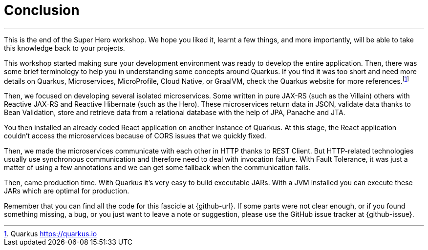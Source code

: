 [[conclusion]]
= Conclusion

'''

This is the end of the Super Hero workshop.
We hope you liked it, learnt a few things, and more importantly, will be able to take this knowledge back to your projects.

This workshop started making sure your development environment was ready to develop the entire application.
Then, there was some brief terminology to help you in understanding some concepts around Quarkus.
If you find it was too short and need more details on Quarkus, Microservices, MicroProfile, Cloud Native, or GraalVM, check the Quarkus website for more references.footnote:[Quarkus https://quarkus.io]

Then, we focused on developing several isolated microservices.
Some written in pure JAX-RS (such as the Villain) others with Reactive JAX-RS and Reactive Hibernate (such as the Hero).
These microservices return data in JSON, validate data thanks to Bean Validation, store and retrieve data from a relational database with the help of JPA, Panache and JTA.

You then installed an already coded React application on another instance of Quarkus.
At this stage, the React application couldn't access the microservices because of CORS issues that we quickly fixed.

Then, we made the microservices communicate with each other in HTTP thanks to REST Client.
But HTTP-related technologies usually use synchronous communication and therefore need to deal with invocation failure.
With Fault Tolerance, it was just a matter of using a few annotations and we can get some fallback when the communication fails.

ifdef::use-messaging[]
That's also why we introduced Reactive Messaging with Kafka: so we don't have a temporal coupling between the microservices.
endif::use-messaging[]

ifdef::use-ai[]
We've also added some Artificial Intelligence.
Thanks to Semantic Kernel, with a few lines of code, we allowed our Narration microservice to narrate the fight between a Super Hero and a Super Villain.
endif::use-ai[]

ifdef::use-observability[]
With so many microservices, observability becomes mandatory.
That's why we added some health checks and metrics to our microservices.
endif::use-observability[]

Then, came production time.
With Quarkus it's very easy to build executable JARs.
With a JVM installed you can execute these JARs which are optimal for production.
ifdef::use-native[]
And if you need to turn your microservice into an executable binary (thanks to GraalVM), that's easy too.
Quarkus supports GraalVM since the beginning and makes its integration smooth.
endif::use-native[]
ifdef::use-container[]
Same if you want to package microservices into Docker containers.
Quarkus supports Jib.
So with a simple Maven command you can turn your microservice into a container.
endif::use-container[]

Remember that you can find all the code for this fascicle at {github-url}.
If some parts were not clear enough, or if you found something missing, a bug, or you just want to leave a note or suggestion, please use the GitHub issue tracker at {github-issue}.
